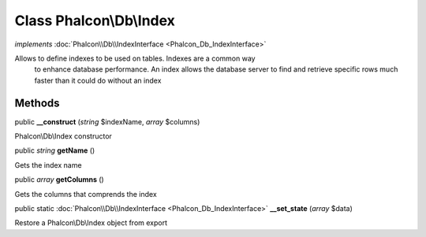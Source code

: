 Class **Phalcon\\Db\\Index**
============================

*implements* :doc:`Phalcon\\Db\\IndexInterface <Phalcon_Db_IndexInterface>`

Allows to define indexes to be used on tables. Indexes are a common way to enhance database performance. An index allows the database server to find and retrieve specific rows much faster than it could do without an index


Methods
---------

public  **__construct** (*string* $indexName, *array* $columns)

Phalcon\\Db\\Index constructor



public *string*  **getName** ()

Gets the index name



public *array*  **getColumns** ()

Gets the columns that comprends the index



public static :doc:`Phalcon\\Db\\IndexInterface <Phalcon_Db_IndexInterface>`  **__set_state** (*array* $data)

Restore a Phalcon\\Db\\Index object from export



